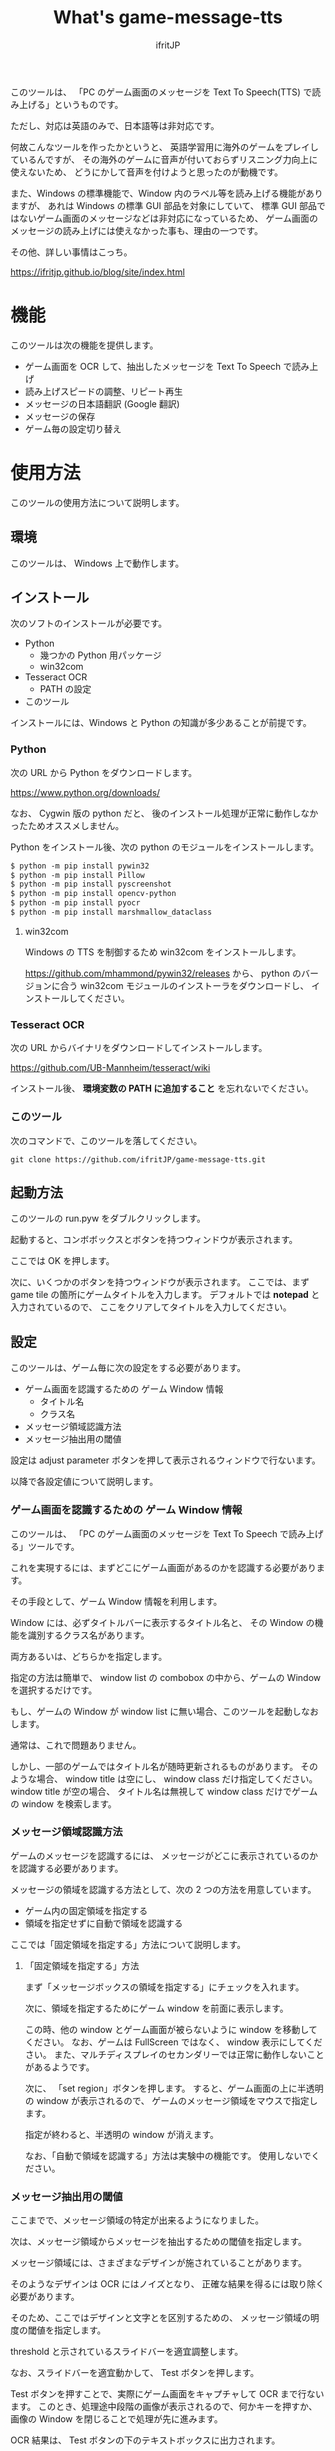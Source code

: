 # -*- coding:utf-8 -*-
#+AUTHOR: ifritJP
#+STARTUP: nofold
#+OPTIONS: ^:{}

#+TITLE: What's game-message-tts

このツールは、
「PC のゲーム画面のメッセージを Text To Speech(TTS) で読み上げる」というものです。

ただし、対応は英語のみで、日本語等は非対応です。

何故こんなツールを作ったかというと、
英語学習用に海外のゲームをプレイしているんですが、
その海外のゲームに音声が付いておらずリスニング力向上に使えないため、
どうにかして音声を付けようと思ったのが動機です。

また、Windows の標準機能で、Window 内のラベル等を読み上げる機能がありますが、
あれは Windows の標準 GUI 部品を対象にしていて、
標準 GUI 部品ではないゲーム画面のメッセージなどは非対応になっているため、
ゲーム画面のメッセージの読み上げには使えなかった事も、理由の一つです。

その他、詳しい事情はこっち。

<https://ifritjp.github.io/blog/site/index.html>

* 機能

このツールは次の機能を提供します。

- ゲーム画面を OCR して、抽出したメッセージを Text To Speech で読み上げ
- 読み上げスピードの調整、リピート再生
- メッセージの日本語翻訳 (Google 翻訳)
- メッセージの保存
- ゲーム毎の設定切り替え

* 使用方法

このツールの使用方法について説明します。

** 環境

このツールは、 Windows 上で動作します。

** インストール

次のソフトのインストールが必要です。

- Python
  - 幾つかの Python 用パッケージ
  - win32com
- Tesseract OCR
  - PATH の設定
- このツール    

インストールには、Windows と Python の知識が多少あることが前提です。

*** Python

次の URL から Python をダウンロードします。
    
<https://www.python.org/downloads/>

なお、 Cygwin 版の python だと、
後のインストール処理が正常に動作しなかったためオススメしません。

Python をインストール後、次の python のモジュールをインストールします。

#+BEGIN_SRC txt
$ python -m pip install pywin32
$ python -m pip install Pillow
$ python -m pip install pyscreenshot
$ python -m pip install opencv-python
$ python -m pip install pyocr
$ python -m pip install marshmallow_dataclass
#+END_SRC

**** win32com

Windows の TTS を制御するため win32com をインストールします。

<https://github.com/mhammond/pywin32/releases> から、 
python のバージョンに合う win32com モジュールのインストーラをダウンロードし、
インストールしてください。


*** Tesseract OCR

次の URL からバイナリをダウンロードしてインストールします。
    
<https://github.com/UB-Mannheim/tesseract/wiki>

インストール後、 *環境変数の PATH に追加すること* を忘れないでください。


*** このツール

次のコマンドで、このツールを落してください。
    
: git clone https://github.com/ifritJP/game-message-tts.git

** 起動方法

このツールの run.pyw をダブルクリックします。   

起動すると、コンボボックスとボタンを持つウィンドウが表示されます。

ここでは OK を押します。

次に、いくつかのボタンを持つウィンドウが表示されます。
ここでは、まず game tile の箇所にゲームタイトルを入力します。
デフォルトでは *notepad* と入力されているので、
ここをクリアしてタイトルを入力してください。

** 設定

このツールは、ゲーム毎に次の設定をする必要があります。

- ゲーム画面を認識するための ゲーム Window 情報
  - タイトル名
  - クラス名
- メッセージ領域認識方法
- メッセージ抽出用の閾値
  
設定は adjust parameter ボタンを押して表示されるウィンドウで行ないます。

以降で各設定値について説明します。  


*** ゲーム画面を認識するための ゲーム Window 情報

このツールは、 「PC のゲーム画面のメッセージを Text To Speech で読み上げる」ツールです。

これを実現するには、まずどこにゲーム画面があるのかを認識する必要があります。

その手段として、ゲーム Window 情報を利用します。

Window には、必ずタイトルバーに表示するタイトル名と、
その Window の機能を識別するクラス名があります。

両方あるいは、どちらかを指定します。

指定の方法は簡単で、
window list の combobox の中から、ゲームの Window を選択するだけです。

もし、ゲームの Window が window list に無い場合、このツールを起動しなおします。

通常は、これで問題ありません。

しかし、一部のゲームではタイトル名が随時更新されるものがあります。
そのような場合、 window title は空にし、 window class だけ指定してください。
window title が空の場合、
タイトル名は無視して window class だけでゲームの window を検索します。

*** メッセージ領域認識方法

ゲームのメッセージを認識するには、
メッセージがどこに表示されているのかを認識する必要があります。

メッセージの領域を認識する方法として、次の 2 つの方法を用意しています。

- ゲーム内の固定領域を指定する
- 領域を指定せずに自動で領域を認識する
  
ここでは「固定領域を指定する」方法について説明します。

**** 「固定領域を指定する」方法

まず「メッセージボックスの領域を指定する」にチェックを入れます。

次に、領域を指定するためにゲーム window を前面に表示します。

この時、他の window とゲーム画面が被らないように window を移動してください。
なお、ゲームは FullScreen ではなく、 window 表示にしてください。
また、マルチディスプレイのセカンダリーでは正常に動作しないことがあるようです。

次に、 「set region」ボタンを押します。
すると、ゲーム画面の上に半透明の window が表示されるので、
ゲームのメッセージ領域をマウスで指定します。

指定が終わると、半透明の window が消えます。
  
なお、「自動で領域を認識する」方法は実験中の機能です。
使用しないでください。


*** メッセージ抽出用の閾値

ここまでで、メッセージ領域の特定が出来るようになりました。

次は、メッセージ領域からメッセージを抽出するための閾値を指定します。

メッセージ領域には、さまざまなデザインが施されていることがあります。

そのようなデザインは OCR にはノイズとなり、
正確な結果を得るには取り除く必要があります。

そのため、ここではデザインと文字とを区別するための、
メッセージ領域の明度の閾値を指定します。

threshold と示されているスライドバーを適宜調整します。

なお、スライドバーを適宜動かして、 Test ボタンを押します。

Test ボタンを押すことで、実際にゲーム画面をキャプチャして OCR まで行ないます。
このとき、処理途中段階の画像が表示されるので、何かキーを押すか、
画像の Window を閉じることで処理が先に進みます。

OCR 結果は、 Test ボタンの下のテキストボックスに出力されます。

この結果が表示されているメッセージと等しくなるように、スライドバーを調整してください。

このスライドバーの調整値によって、OCR の結果が変化します。
理由は不明ですが、処理途中段階の画像の見た目には大きな変化がないような場合でも、
OCR の結果が著しく変化することがあります。


以上で OCR のための設定は終了です。


** OCR から読み上げまで

OCR の設定後は、 
ゲームのメッセージが更新される毎に *OCR* ボタンを押します。

OCR ボタンを押すと、 OCR でメッセージを抽出し、
Text To Speech でメッセージを読み上げます。

OCR されたメッセージは、
OCR ボタン上方のテキストエリアに出力されます。
もし、OCR 結果に間違いなどあれば、
このテキストエリアを修正することで、
TTS での読み上げを修正できます。

TTS の読み上げを再生する場合は play ボタンを押します。

translate ボタンは、 google 翻訳を使用して日本語編訳します。

なお、TTS のボリューム、スピードは、
ツール下部の volume, speed で調整できます。


ゲームによっては、
メッセージ領域にアイコンが表示されていることがあります。

このアイコンによって、 OCR 結果にゴミが載ることがあります。
そのようなゴミを除去するのが *exclude re-pattern* です。

これは、 OCR 結果のメッセージから文字を削除するための
パターンを指定するものです。

パターンは python の正規表現を使用します。

* 履歴

このツールの OCR の出力結果は、履歴として記録します。

履歴は history.json に保存します。

いまのところ記録するだけで、グラフ表示等の機能はありません。

* ゲーム毎の設定切り替え

ツール起動時の画面で <new config> を選択することで、
新しい設定を作成します。

このとき、ゲームのタイトルをダミーで作成するので、
任意に設定してください。


* 最後に

英語力が少しでも向上するように、お互い頑張りましょう。


以上です。

